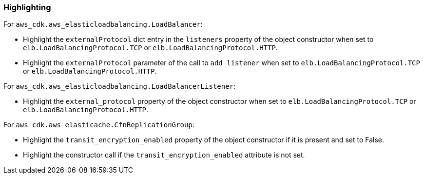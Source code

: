 === Highlighting

For `aws_cdk.aws_elasticloadbalancing.LoadBalancer`:

* Highlight the `externalProtocol` dict entry in the `listeners` property of the
    object constructor when set to `elb.LoadBalancingProtocol.TCP` or `elb.LoadBalancingProtocol.HTTP`.
* Highlight the `externalProtocol` parameter of the call to `add_listener` when set to `elb.LoadBalancingProtocol.TCP` or `elb.LoadBalancingProtocol.HTTP`.

For `aws_cdk.aws_elasticloadbalancing.LoadBalancerListener`:

* Highlight the `external_protocol` property of the object constructor when set to `elb.LoadBalancingProtocol.TCP` or `elb.LoadBalancingProtocol.HTTP`.

For `aws_cdk.aws_elasticache.CfnReplicationGroup`:

* Highlight the `transit_encryption_enabled` property of the object constructor if it is
    present and set to False.
* Highlight the constructor call if the `transit_encryption_enabled` attribute is not set.
